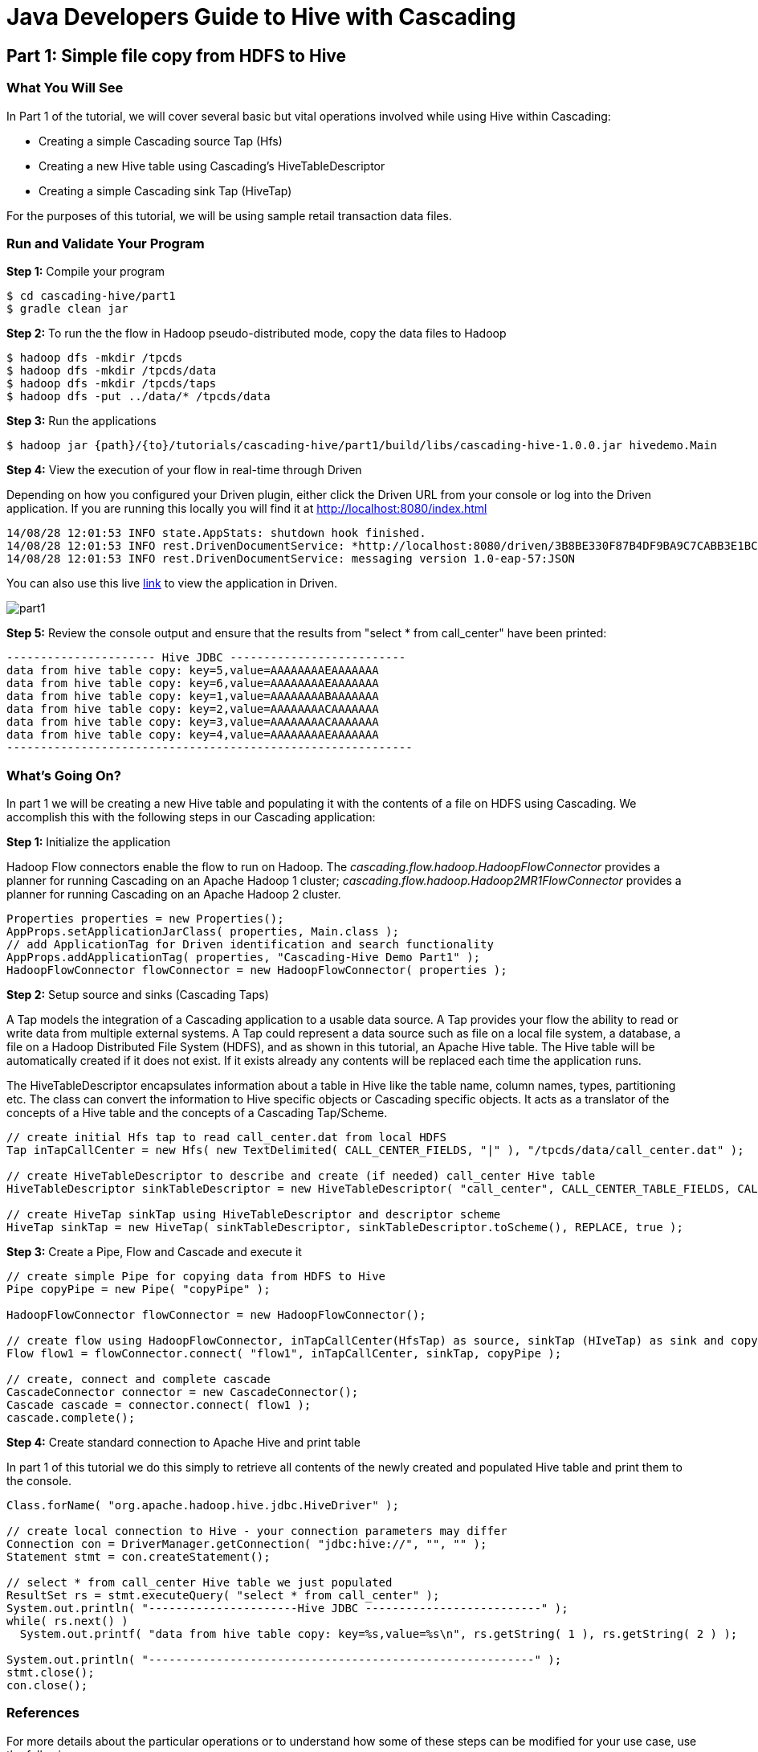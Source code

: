 = Java Developers Guide to Hive with Cascading
 
== Part 1: Simple file copy from HDFS to Hive
 
=== What You Will See
In Part 1 of the tutorial, we will cover several basic but vital operations involved while using Hive within Cascading:

* Creating a simple Cascading source Tap (Hfs)
* Creating a new Hive table using Cascading's HiveTableDescriptor
* Creating a simple Cascading sink Tap (HiveTap)
 
For the purposes of this tutorial, we will be using sample retail transaction data files.
 
=== Run and Validate Your Program
 
*Step 1:* Compile your program
 
    $ cd cascading-hive/part1
    $ gradle clean jar
 
*Step 2:* To run the the flow in Hadoop pseudo-distributed mode, copy the data files to Hadoop

    $ hadoop dfs -mkdir /tpcds
    $ hadoop dfs -mkdir /tpcds/data
    $ hadoop dfs -mkdir /tpcds/taps
    $ hadoop dfs -put ../data/* /tpcds/data
 
*Step 3:* Run the applications
 
    $ hadoop jar {path}/{to}/tutorials/cascading-hive/part1/build/libs/cascading-hive-1.0.0.jar hivedemo.Main
 
*Step 4:* View the execution of your flow in real-time through Driven

Depending on how you configured your Driven plugin, either click the Driven 
URL from your console or log into the Driven application. If you are running this locally you will find
it at http://localhost:8080/index.html

[source,bash]
----
14/08/28 12:01:53 INFO state.AppStats: shutdown hook finished.
14/08/28 12:01:53 INFO rest.DrivenDocumentService: *http://localhost:8080/driven/3B8BE330F87B4DF9BA9C7CABB3E1BC16*
14/08/28 12:01:53 INFO rest.DrivenDocumentService: messaging version 1.0-eap-57:JSON
----

You can also use this live http://showcase.cascading.io/index.html#/apps/0006AB2C0D6C415EAA29BF3426D4A8C5[link] to view the
application in Driven.

image:part1.png[]

*Step 5:* Review the console output and ensure that the results from "select * from call_center" have been printed:

[source,bash]
----
---------------------- Hive JDBC --------------------------
data from hive table copy: key=5,value=AAAAAAAAEAAAAAAA
data from hive table copy: key=6,value=AAAAAAAAEAAAAAAA
data from hive table copy: key=1,value=AAAAAAAABAAAAAAA
data from hive table copy: key=2,value=AAAAAAAACAAAAAAA
data from hive table copy: key=3,value=AAAAAAAACAAAAAAA
data from hive table copy: key=4,value=AAAAAAAAEAAAAAAA
------------------------------------------------------------
----
 
=== What’s Going On?
 
In part 1 we will be creating a new Hive table and populating it with the contents of a file on HDFS using Cascading.
We accomplish this with the following steps in our Cascading application:

*Step 1:* Initialize the application
 
Hadoop Flow connectors enable the flow to run on Hadoop. The 
_cascading.flow.hadoop.HadoopFlowConnector_ provides a planner for running 
Cascading on an Apache Hadoop 1 cluster; _cascading.flow.hadoop.Hadoop2MR1FlowConnector_
provides a planner for running Cascading on an Apache Hadoop 2 cluster.
 
[source,java]
----
Properties properties = new Properties();
AppProps.setApplicationJarClass( properties, Main.class );
// add ApplicationTag for Driven identification and search functionality
AppProps.addApplicationTag( properties, "Cascading-Hive Demo Part1" );
HadoopFlowConnector flowConnector = new HadoopFlowConnector( properties );
----
 
*Step 2:* Setup source and sinks (Cascading Taps)
 
A Tap models the integration of a Cascading application to a usable data 
source. A Tap provides your flow the ability to read or write data from
multiple external systems. A Tap could represent a data source such as file 
on a local file system, a database, a file on a Hadoop Distributed
File System (HDFS), and as shown in this tutorial, an Apache Hive table. The Hive table will
be automatically created if it does not exist. If it exists already any contents will
be replaced each time the application runs.

The HiveTableDescriptor encapsulates information about a table in Hive like the table name, column names, types,
partitioning etc. The class can convert the information to Hive specific objects or Cascading specific objects. It
acts as a translator of the concepts of a Hive table and the concepts of a Cascading Tap/Scheme.

[source,java]
----
// create initial Hfs tap to read call_center.dat from local HDFS
Tap inTapCallCenter = new Hfs( new TextDelimited( CALL_CENTER_FIELDS, "|" ), "/tpcds/data/call_center.dat" );

// create HiveTableDescriptor to describe and create (if needed) call_center Hive table
HiveTableDescriptor sinkTableDescriptor = new HiveTableDescriptor( "call_center", CALL_CENTER_TABLE_FIELDS, CALL_CENTER_TABLE_TYPES );

// create HiveTap sinkTap using HiveTableDescriptor and descriptor scheme
HiveTap sinkTap = new HiveTap( sinkTableDescriptor, sinkTableDescriptor.toScheme(), REPLACE, true );
----
 
*Step 3:* Create a Pipe, Flow and Cascade and execute it
 
[source,java]
----
// create simple Pipe for copying data from HDFS to Hive
Pipe copyPipe = new Pipe( "copyPipe" );

HadoopFlowConnector flowConnector = new HadoopFlowConnector();

// create flow using HadoopFlowConnector, inTapCallCenter(HfsTap) as source, sinkTap (HIveTap) as sink and copyPipe to copy
Flow flow1 = flowConnector.connect( "flow1", inTapCallCenter, sinkTap, copyPipe );

// create, connect and complete cascade
CascadeConnector connector = new CascadeConnector();
Cascade cascade = connector.connect( flow1 );
cascade.complete();
----
 
*Step 4:* Create standard connection to Apache Hive and print table
 
In part 1 of this tutorial we do this simply to retrieve all contents of the newly
created and populated Hive table and print them to the console.
 
[source,java]
----
Class.forName( "org.apache.hadoop.hive.jdbc.HiveDriver" );

// create local connection to Hive - your connection parameters may differ
Connection con = DriverManager.getConnection( "jdbc:hive://", "", "" );
Statement stmt = con.createStatement();

// select * from call_center Hive table we just populated
ResultSet rs = stmt.executeQuery( "select * from call_center" );
System.out.println( "----------------------Hive JDBC --------------------------" );
while( rs.next() )
  System.out.printf( "data from hive table copy: key=%s,value=%s\n", rs.getString( 1 ), rs.getString( 2 ) );

System.out.println( "---------------------------------------------------------" );
stmt.close();
con.close();
----
 
=== References
For more details about the particular operations or to understand how some 
of these steps can be modified for your use case, use the 
following resources:

* Cascading-Hive* http://www.cascading.org/2014/05/22/cascading-hive/
 
*Taps:* http://docs.cascading.org/cascading/3.0/userguide/ch09-local.html#source-sink
 
*HiveTap:* https://github.com/Cascading/cascading-hive/blob/wip-1.0/src/main/java/cascading/tap/hive/HiveTap.java
 
*Flows:* http://docs.cascading.org/cascading/3.0/userguide/ch03-basic-concepts.html#flows

*Running ETL flows on Hadoop:* http://docs.cascading.org/cascading/3.0/userguide/ch10-hadoop-common.html#executing

== Next
link:part2.html[Part 2 - Intro to HiveFlow]

